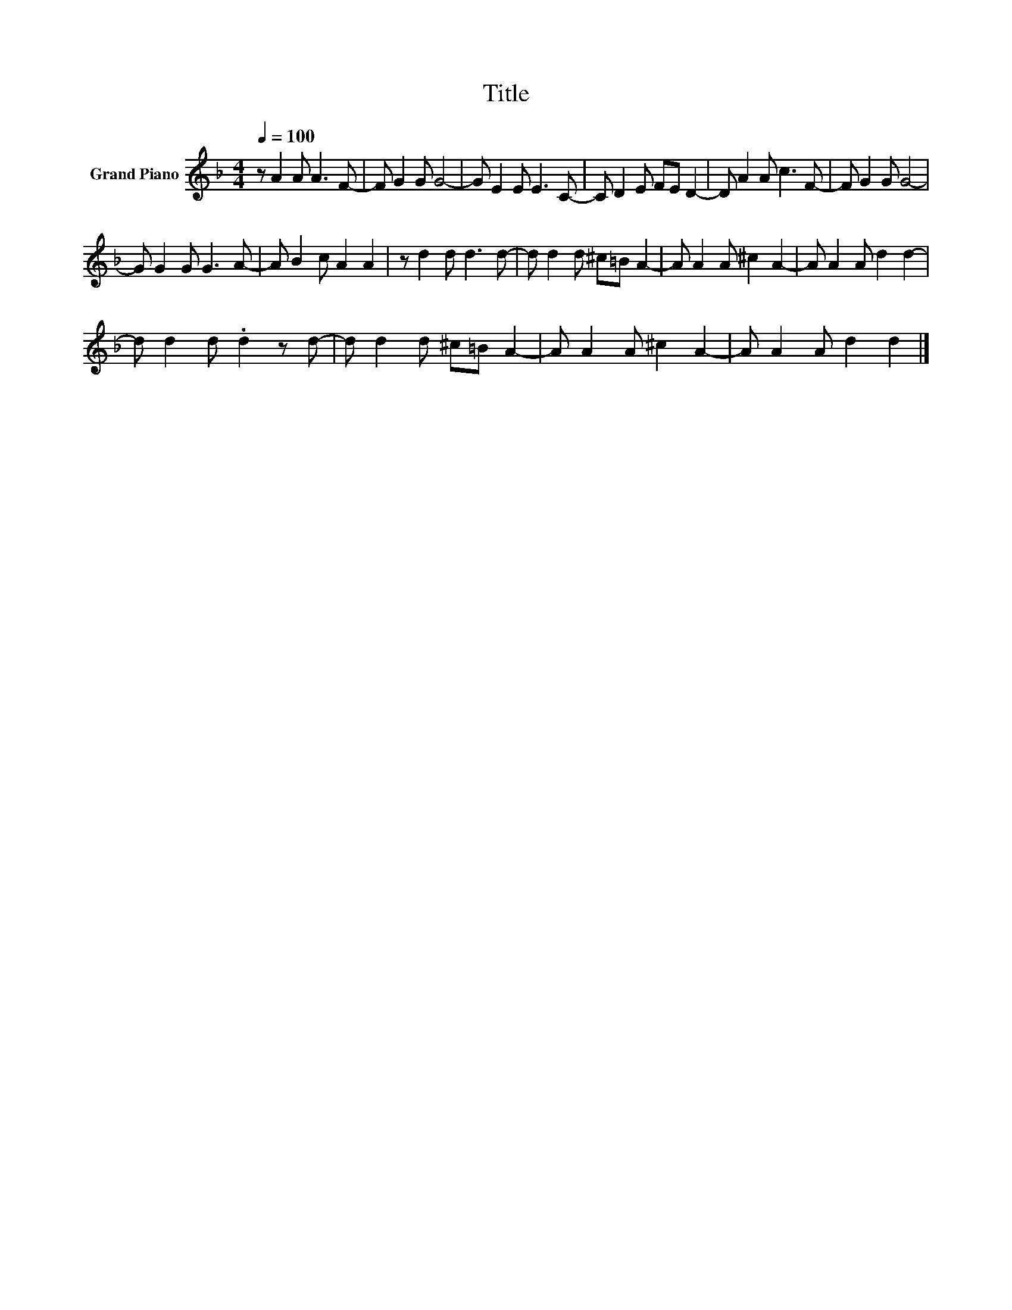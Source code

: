 X:1
T:Title
L:1/8
Q:1/4=100
M:4/4
K:F
V:1 treble nm="Grand Piano"
V:1
 z A2 A A3 F- | F G2 G G4- | G E2 E E3 C- | C D2 E FE D2- | D A2 A c3 F- | F G2 G G4- | %6
 G G2 G G3 A- | A B2 c A2 A2 | z d2 d d3 d- | d d2 d ^c=B A2- | A A2 A ^c2 A2- | A A2 A d2 d2- | %12
 d d2 d .d2 z d- | d d2 d ^c=B A2- | A A2 A ^c2 A2- | A A2 A d2 d2 |] %16

